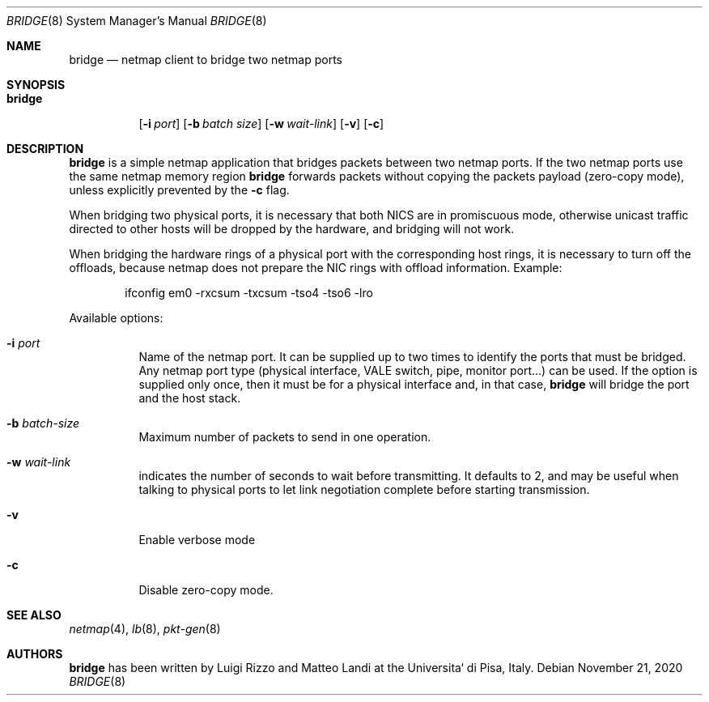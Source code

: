 .\" Copyright (c) 2016 Luigi Rizzo, Universita` di Pisa
.\"
.\" Redistribution and use in source and binary forms, with or without
.\" modification, are permitted provided that the following conditions
.\" are met:
.\" 1. Redistributions of source code must retain the above copyright
.\"    notice, this list of conditions and the following disclaimer.
.\" 2. Redistributions in binary form must reproduce the above copyright
.\"    notice, this list of conditions and the following disclaimer in the
.\"    documentation and/or other materials provided with the distribution.
.\"
.\" THIS SOFTWARE IS PROVIDED BY THE AUTHOR AND CONTRIBUTORS ``AS IS'' AND
.\" ANY EXPRESS OR IMPLIED WARRANTIES, INCLUDING, BUT NOT LIMITED TO, THE
.\" IMPLIED WARRANTIES OF MERCHANTABILITY AND FITNESS FOR A PARTICULAR PURPOSE
.\" ARE DISCLAIMED.  IN NO EVENT SHALL THE AUTHOR OR CONTRIBUTORS BE LIABLE
.\" FOR ANY DIRECT, INDIRECT, INCIDENTAL, SPECIAL, EXEMPLARY, OR CONSEQUENTIAL
.\" DAMAGES (INCLUDING, BUT NOT LIMITED TO, PROCUREMENT OF SUBSTITUTE GOODS
.\" OR SERVICES; LOSS OF USE, DATA, OR PROFITS; OR BUSINESS INTERRUPTION)
.\" HOWEVER CAUSED AND ON ANY THEORY OF LIABILITY, WHETHER IN CONTRACT, STRICT
.\" LIABILITY, OR TORT (INCLUDING NEGLIGENCE OR OTHERWISE) ARISING IN ANY WAY
.\" OUT OF THE USE OF THIS SOFTWARE, EVEN IF ADVISED OF THE POSSIBILITY OF
.\" SUCH DAMAGE.
.\"
.\" $FreeBSD$
.\"
.Dd November 21, 2020
.Dt BRIDGE 8
.Os
.Sh NAME
.Nm bridge
.Nd netmap client to bridge two netmap ports
.Sh SYNOPSIS
.Bk -words
.Bl -tag -width "bridge"
.It Nm
.Op Fl i Ar port
.Op Fl b Ar batch size
.Op Fl w Ar wait-link
.Op Fl v
.Op Fl c
.El
.Ek
.Sh DESCRIPTION
.Nm
is a simple netmap application that bridges packets between two netmap ports.
If the two netmap ports use the same netmap memory region
.Nm
forwards packets without copying the packets payload (zero-copy mode), unless
explicitly prevented by the
.Fl c
flag.
.Pp
When bridging two physical ports, it is necessary that both NICS are in
promiscuous mode, otherwise unicast traffic directed to other hosts will
be dropped by the hardware, and bridging will not work.
.Pp
When bridging the hardware rings of a physical port with the corresponding
host rings, it is necessary to turn off the offloads, because netmap does
not prepare the NIC rings with offload information.
Example:
.Bd -literal -offset indent
ifconfig em0 -rxcsum -txcsum -tso4 -tso6 -lro
.Ed
.Pp
Available options:
.Bl -tag -width Ds
.It Fl i Ar port
Name of the netmap port.
It can be supplied up to two times to identify the ports that must be bridged.
Any netmap port type (physical interface, VALE switch, pipe, monitor port...)
can be used.
If the option is supplied only once, then it must be for a physical interface and, in that case,
.Nm
will bridge the port and the host stack.
.It Fl b Ar batch-size
Maximum number of packets to send in one operation.
.It Fl w Ar wait-link
indicates the number of seconds to wait before transmitting.
It defaults to 2, and may be useful when talking to physical
ports to let link negotiation complete before starting transmission.
.It Fl v
Enable verbose mode
.It Fl c
Disable zero-copy mode.
.El
.Sh SEE ALSO
.Xr netmap 4 ,
.Xr lb 8 ,
.Xr pkt-gen 8
.Sh AUTHORS
.An -nosplit
.Nm
has been written by
.An Luigi Rizzo
and
.An Matteo Landi
at the Universita` di Pisa, Italy.
